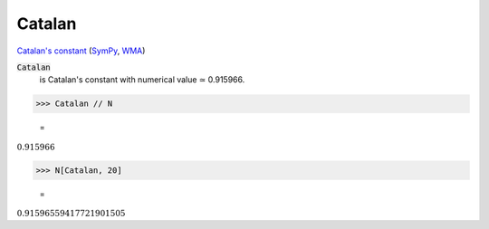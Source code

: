 Catalan
=======

`Catalan's constant <https://en.wikipedia.org/wiki/Catalan%27s_constant>`_ (`SymPy <https://docs.sympy.org/latest/modules/core.html#sympy.core.numbers.Catalan>`_, `WMA <https://reference.wolfram.com/language/ref/Catalan.html>`_)


:code:`Catalan`
    is Catalan's constant with numerical value ≃ 0.915966.





>>> Catalan // N

    =
:math:`0.915966`


>>> N[Catalan, 20]

    =
:math:`0.91596559417721901505`


